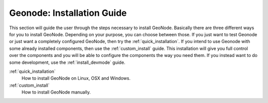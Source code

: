 .. _install:

===========================
Geonode: Installation Guide
===========================

This section will guide the user through the steps necessary to install GeoNode. Basically there are three different ways for you to install GeoNode. Depending on your purpose, you can choose between those. If you just want to test Geonode or just want a completely configured GeoNode, then try the :ref:`quick_installation`. If you intend to use Geonode with some already installed components, then use the :ref:`custom_install` guide. This installation will give you full control over the components and you will be able to configure the components the way you need them. If you instead want to do some development, use the :ref:`install_devmode` guide.
  
:ref:`quick_installation`
  How to install GeoNode on Linux, OSX and Windows.

:ref:`custom_install`
  How to install GeoNode manually.
